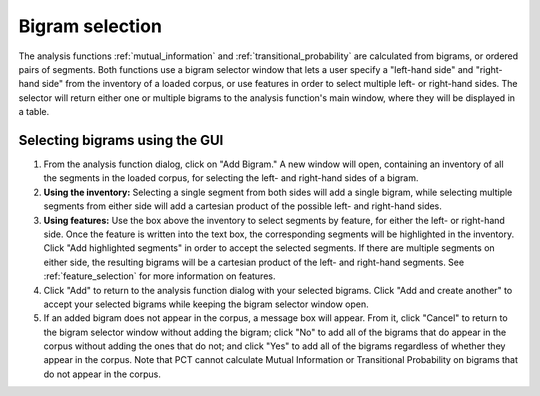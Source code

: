 .. _bigram_selection:

*************************
Bigram selection
*************************

The analysis functions :ref:`mutual_information` and
:ref:`transitional_probability` are calculated from bigrams, or
ordered pairs of segments. Both functions use a bigram selector window
that lets a user specify a "left-hand side" and "right-hand side" from the
inventory of a loaded corpus, or use features in order to select multiple
left- or right-hand sides. The selector will return either one or multiple
bigrams to the analysis function's main window, where they will be displayed
in a table.

.. _bigram_select_steps:

Selecting bigrams using the GUI
-------------------------------
1. From the analysis function dialog, click
   on "Add Bigram." A new window will open, containing an inventory of all the
   segments in the loaded corpus, for selecting the left- and
   right-hand sides of a bigram.

2. **Using the inventory:** Selecting a single segment from both sides
   will add a single bigram, while selecting multiple segments from either
   side will add a cartesian product of the possible left- and right-hand
   sides.
3. **Using features:** Use the box above the inventory to select segments
   by feature, for either the left- or right-hand side. Once the feature
   is written into the text box, the corresponding segments will be
   highlighted in the inventory. Click "Add highlighted segments" in order
   to accept the selected segments. If there are multiple segments on either
   side, the resulting bigrams will be a cartesian product of the left- and
   right-hand segments. See :ref:`feature_selection` for more information
   on features.
4. Click "Add" to return to the analysis function dialog with your selected
   bigrams. Click "Add and create another" to accept your selected bigrams
   while keeping the bigram selector window open.
5. If an added bigram does not appear in the corpus, a message box will
   appear. From it, click "Cancel" to return to the bigram selector window
   without adding the bigram; click "No" to add all of the bigrams that do
   appear in the corpus without adding the ones that do not; and click
   "Yes" to add all of the bigrams regardless of whether they appear in
   the corpus. Note that PCT cannot calculate Mutual Information or
   Transitional Probability on bigrams that do not appear in the corpus.
